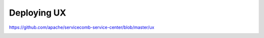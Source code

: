 Deploying UX
========================

https://github.com/apache/servicecomb-service-center/blob/master/ux

.. image:: ux.png


